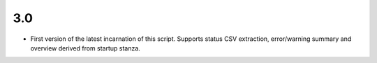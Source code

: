 3.0
---

- First version of the latest incarnation of this script. Supports status CSV extraction, error/warning summary and overview derived from startup stanza. 